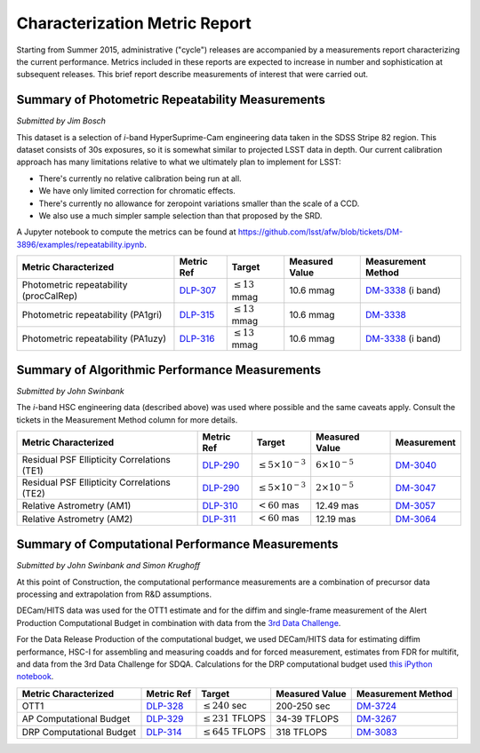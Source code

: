 ##############################
Characterization Metric Report
##############################

Starting from Summer 2015, administrative ("cycle") releases are
accompanied by a measurements report characterizing the current
performance. Metrics included in these reports are expected to increase
in number and sophistication at subsequent releases. This brief report
describe measurements of interest that were carried out.

Summary of Photometric Repeatability Measurements
=================================================

*Submitted by Jim Bosch*

This dataset is a selection of *i*-band HyperSuprime-Cam engineering data
taken in the SDSS Stripe 82 region. This dataset consists of 30s
exposures, so it is somewhat similar to projected LSST data in depth.
Our current calibration approach has many limitations relative to what
we ultimately plan to implement for LSST:

-  There's currently no relative calibration being run at all.
-  We have only limited correction for chromatic effects.
-  There's currently no allowance for zeropoint variations smaller
   than the scale of a CCD.
-  We also use a much simpler sample selection than that proposed by the
   SRD.

A Jupyter notebook to compute the metrics can be found at
https://github.com/lsst/afw/blob/tickets/DM-3896/examples/repeatability.ipynb.

+---------------------------+------------+----------------------+-----------+---------------------+
| Metric Characterized      | Metric Ref | Target               | Measured  | Measurement         |
|                           |            |                      | Value     | Method              |
+===========================+============+======================+===========+=====================+
| Photometric repeatability | `DLP-307`_ | :math:`\leq 13` mmag | 10.6 mmag | `DM-3338`_ (i band) |
| (procCalRep)              |            |                      |           |                     |
+---------------------------+------------+----------------------+-----------+---------------------+
| Photometric repeatability | `DLP-315`_ | :math:`\leq 13` mmag | 10.6 mmag | `DM-3338`_          |
| (PA1gri)                  |            |                      |           |                     |
+---------------------------+------------+----------------------+-----------+---------------------+
| Photometric repeatability | `DLP-316`_ | :math:`\leq 13` mmag | 10.6 mmag | `DM-3338`_ (i band) |
| (PA1uzy)                  |            |                      |           |                     |
+---------------------------+------------+----------------------+-----------+---------------------+

.. _DLP-307: https://jira.lsstcorp.org/browser/DLP-307
.. _DLP-315: https://jira.lsstcorp.org/browser/DLP-315
.. _DLP-316: https://jira.lsstcorp.org/browser/DLP-316
.. _DM-3338: https://jira.lsstcorp.org/browse/DM-3338

Summary of Algorithmic Performance Measurements
===============================================

*Submitted by John Swinbank*

The *i*-band HSC engineering data (described above) was used where
possible and the same caveats apply. Consult the tickets in the
Measurement Method column for more details.

+---------------------------------------------+------------+------------------------------+-------------------------+-------------+
| Metric Characterized                        | Metric Ref | Target                       | Measured Value          | Measurement |
+=============================================+============+==============================+=========================+=============+
| Residual PSF Ellipticity Correlations (TE1) | `DLP-290`_ | :math:`\leq 5\times 10^{-3}` | :math:`6\times 10^{-5}` | `DM-3040`_  |
+---------------------------------------------+------------+------------------------------+-------------------------+-------------+
| Residual PSF Ellipticity Correlations (TE2) | `DLP-290`_ | :math:`\leq 5\times 10^{-3}` | :math:`2\times 10^{-5}` | `DM-3047`_  |
+---------------------------------------------+------------+------------------------------+-------------------------+-------------+
| Relative Astrometry (AM1)                   | `DLP-310`_ | :math:`< 60` mas             | 12.49 mas               | `DM-3057`_  |
+---------------------------------------------+------------+------------------------------+-------------------------+-------------+
| Relative Astrometry (AM2)                   | `DLP-311`_ | :math:`< 60` mas             | 12.19 mas               | `DM-3064`_  |
+---------------------------------------------+------------+------------------------------+-------------------------+-------------+

.. _DLP-290: https://jira.lsstcorp.org/browse/DLP-290
.. _DLP-310: https://jira.lsstcorp.org/browse/DLP-310
.. _DLP-311: https://jira.lsstcorp.org/browse/DLP-311
.. _DM-3040: https://jira.lsstcorp.org/browse/DM-3040
.. _DM-3047: https://jira.lsstcorp.org/browse/DM-3047
.. _DM-3057: https://jira.lsstcorp.org/browse/DM-3057
.. _DM-3064: https://jira.lsstcorp.org/browse/DM-3064

Summary of Computational Performance Measurements
=================================================

*Submitted by John Swinbank and Simon Krughoff*

At this point of Construction, the computational performance
measurements are a combination of precursor data processing and
extrapolation from R&D assumptions.

DECam/HITS data was used for the OTT1 estimate and for the diffim and
single-frame measurement of the Alert Production Computational Budget in
combination with data from the `3rd Data
Challenge <https://dev.lsstcorp.org/trac/wiki/DC3bPT1_1>`_.

For the Data Release Production of the computational budget, we used
DECam/HITS data for estimating diffim performance, HSC-I for assembling
and measuring coadds and for forced measurement, estimates from FDR for
multifit, and data from the 3rd Data Challenge for SDQA. Calculations
for the DRP computational budget used `this iPython
notebook <https://github.com/lsst-dm/kpm/blob/29c053f7b832e8bd999527e012681826fc0c201c/DLP-314:%20DRP%20Computational%20Budget/LSST%20DRP%20Computational%20Budget.ipynb>`__.

+--------------------------+------------+-------------------------+----------------+--------------------+
| Metric Characterized     | Metric Ref | Target                  | Measured Value | Measurement Method |
+==========================+============+=========================+================+====================+
| OTT1                     | `DLP-328`_ | :math:`\leq 240` sec    | 200-250 sec    | `DM-3724`_         |
+--------------------------+------------+-------------------------+----------------+--------------------+
| AP Computational Budget  | `DLP-329`_ | :math:`\leq 231` TFLOPS | 34-39 TFLOPS   | `DM-3267`_         |
+--------------------------+------------+-------------------------+----------------+--------------------+
| DRP Computational Budget | `DLP-314`_ | :math:`\leq 645` TFLOPS | 318 TFLOPS     | `DM-3083`_         |
+--------------------------+------------+-------------------------+----------------+--------------------+

.. _DLP-328: https://jira.lsstcorp.org/browse/DLP-328
.. _DLP-329: https://jira.lsstcorp.org/browse/DLP-329
.. _DLP-314: https://jira.lsstcorp.org/browse/DLP-314
.. _DM-3724: https://jira.lsstcorp.org/browse/DM-3724
.. _DM-3267: https://jira.lsstcorp.org/browse/DM-3267
.. _DM-3083: https://jira.lsstcorp.org/browse/DM-3083
